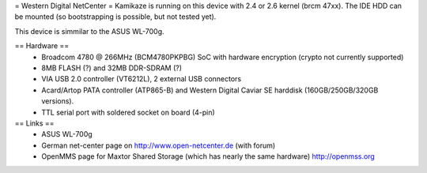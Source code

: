 = Western Digital NetCenter =
Kamikaze is running on this device with 2.4 or 2.6 kernel (brcm 47xx).
The IDE HDD  can be mounted (so bootstrapping is possible, but not tested yet).

This device is simmilar to the ASUS WL-700g.

== Hardware ==
 * Broadcom 4780 @ 266MHz (BCM4780PKPBG) SoC with hardware encryption (crypto not currently supported)
 * 8MB FLASH (?) and 32MB DDR-SDRAM (?)
 * VIA USB 2.0 controller (VT6212L), 2 external USB connectors
 * Acard/Artop PATA controller (ATP865-B) and Western Digital Caviar SE harddisk (160GB/250GB/320GB versions).
 * TTL serial port with soldered socket on board (4-pin)

== Links ==
 * ASUS WL-700g
 * German net-center page on http://www.open-netcenter.de (with forum)
 * OpenMMS page for Maxtor Shared Storage (which has nearly the same hardware) http://openmss.org
